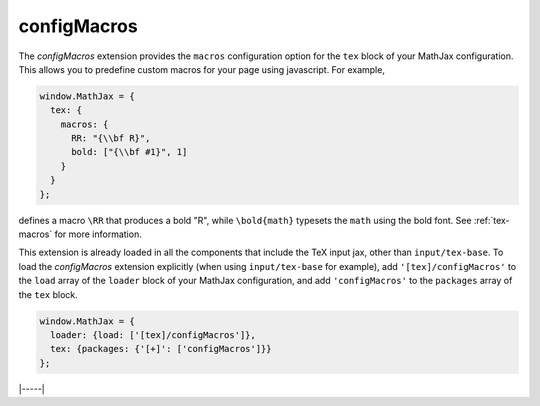 .. _tex-configmacros:

############
configMacros
############

The `configMacros` extension provides the ``macros`` configuration
option for the ``tex`` block of your MathJax configuration.  This
allows you to predefine custom macros for your page using javascript.
For example,

.. code-block:: javascript

    window.MathJax = {
      tex: {
        macros: {
	  RR: "{\\bf R}",
	  bold: ["{\\bf #1}", 1]
	}
      }
    };

defines a macro ``\RR`` that produces a bold "R", while
``\bold{math}`` typesets the ``math`` using the bold font.  See
:ref:`tex-macros` for more information.

This extension is already loaded in all the components that
include the TeX input jax, other than ``input/tex-base``.  To load the
`configMacros` extension explicitly (when using ``input/tex-base`` for
example), add ``'[tex]/configMacros'`` to the ``load`` array of the
``loader`` block of your MathJax configuration, and add
``'configMacros'`` to the ``packages`` array of the ``tex`` block.

.. code-block:: javascript

   window.MathJax = {
     loader: {load: ['[tex]/configMacros']},
     tex: {packages: {'[+]': ['configMacros']}}
   };

|-----|
